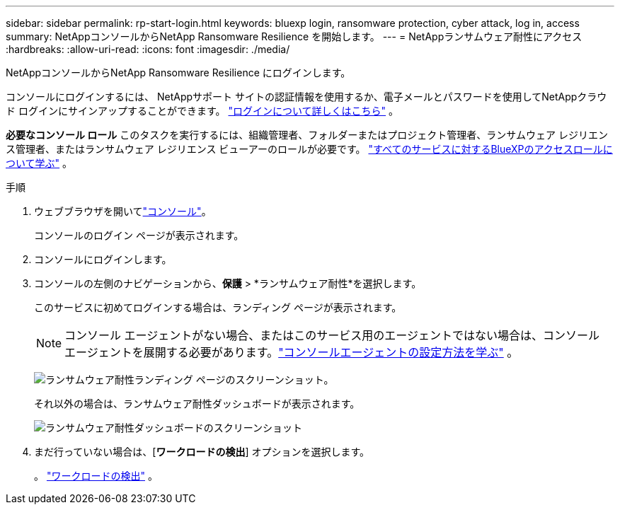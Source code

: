 ---
sidebar: sidebar 
permalink: rp-start-login.html 
keywords: bluexp login, ransomware protection, cyber attack, log in, access 
summary: NetAppコンソールからNetApp Ransomware Resilience を開始します。 
---
= NetAppランサムウェア耐性にアクセス
:hardbreaks:
:allow-uri-read: 
:icons: font
:imagesdir: ./media/


[role="lead"]
NetAppコンソールからNetApp Ransomware Resilience にログインします。

コンソールにログインするには、 NetAppサポート サイトの認証情報を使用するか、電子メールとパスワードを使用してNetAppクラウド ログインにサインアップすることができます。 https://docs.netapp.com/us-en/cloud-manager-setup-admin/task-logging-in.html["ログインについて詳しくはこちら"^] 。

*必要なコンソール ロール* このタスクを実行するには、組織管理者、フォルダーまたはプロジェクト管理者、ランサムウェア レジリエンス管理者、またはランサムウェア レジリエンス ビューアーのロールが必要です。 https://docs.netapp.com/us-en/bluexp-setup-admin/reference-iam-predefined-roles.html["すべてのサービスに対するBlueXPのアクセスロールについて学ぶ"^] 。

.手順
. ウェブブラウザを開いてlink:https://console.netapp.com/["コンソール"^]。
+
コンソールのログイン ページが表示されます。

. コンソールにログインします。
. コンソールの左側のナビゲーションから、*保護* > *ランサムウェア耐性*を選択します。
+
このサービスに初めてログインする場合は、ランディング ページが表示されます。

+

NOTE: コンソール エージェントがない場合、またはこのサービス用のエージェントではない場合は、コンソール エージェントを展開する必要があります。link:rp-start-setup.html["コンソールエージェントの設定方法を学ぶ"] 。

+
image:screen-landing.png["ランサムウェア耐性ランディング ページのスクリーンショット。"]

+
それ以外の場合は、ランサムウェア耐性ダッシュボードが表示されます。

+
image:screen-dashboard.png["ランサムウェア耐性ダッシュボードのスクリーンショット"]

. まだ行っていない場合は、[*ワークロードの検出*] オプションを選択します。
+
。 link:rp-start-discover.html["ワークロードの検出"] 。



